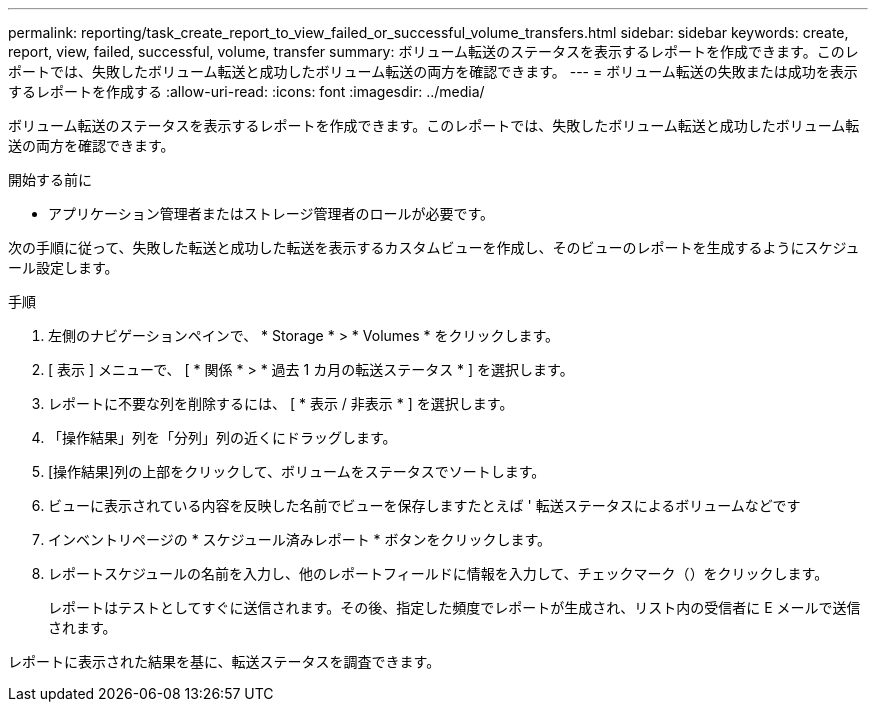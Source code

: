 ---
permalink: reporting/task_create_report_to_view_failed_or_successful_volume_transfers.html 
sidebar: sidebar 
keywords: create, report, view, failed, successful, volume, transfer 
summary: ボリューム転送のステータスを表示するレポートを作成できます。このレポートでは、失敗したボリューム転送と成功したボリューム転送の両方を確認できます。 
---
= ボリューム転送の失敗または成功を表示するレポートを作成する
:allow-uri-read: 
:icons: font
:imagesdir: ../media/


[role="lead"]
ボリューム転送のステータスを表示するレポートを作成できます。このレポートでは、失敗したボリューム転送と成功したボリューム転送の両方を確認できます。

.開始する前に
* アプリケーション管理者またはストレージ管理者のロールが必要です。


次の手順に従って、失敗した転送と成功した転送を表示するカスタムビューを作成し、そのビューのレポートを生成するようにスケジュール設定します。

.手順
. 左側のナビゲーションペインで、 * Storage * > * Volumes * をクリックします。
. [ 表示 ] メニューで、 [ * 関係 * > * 過去 1 カ月の転送ステータス * ] を選択します。
. レポートに不要な列を削除するには、 [ * 表示 / 非表示 * ] を選択します。
. 「操作結果」列を「分列」列の近くにドラッグします。
. [操作結果]列の上部をクリックして、ボリュームをステータスでソートします。
. ビューに表示されている内容を反映した名前でビューを保存しますたとえば ' 転送ステータスによるボリュームなどです
. インベントリページの * スケジュール済みレポート * ボタンをクリックします。
. レポートスケジュールの名前を入力し、他のレポートフィールドに情報を入力して、チェックマーク（image:../media/blue_check.gif[""]）をクリックします。
+
レポートはテストとしてすぐに送信されます。その後、指定した頻度でレポートが生成され、リスト内の受信者に E メールで送信されます。



レポートに表示された結果を基に、転送ステータスを調査できます。
